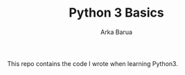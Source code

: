 #+TITLE: Python 3 Basics
#+DESCRIPTION: Python basics stuffs
#+AUTHOR: Arka Barua

This repo contains the code I wrote when learning Python3.

